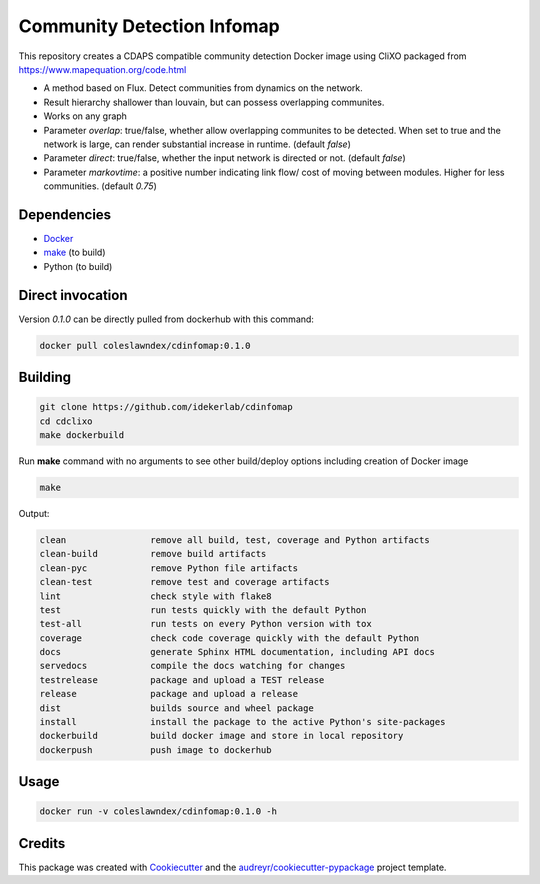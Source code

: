 ===================================================
Community Detection Infomap
===================================================

.. image:: https://img.shields.io/pypi/v/cdinfomap.svg
        :target: https://pypi.python.org/pypi/cdinfomap

.. image:: https://img.shields.io/travis/idekerlab/cdinfomap.svg
        :target: https://travis-ci.org/idekerlab/cdinfomap

.. image:: https://readthedocs.org/projects/cdinfomap/badge/?version=latest
        :target: https://cdinfomap.readthedocs.io/en/latest/?badge=latest
        :alt: Documentation Status

.. image:: https://requires.io/github/idekerlab/cdinfomap/requirements.svg?branch=master
        :target: https://requires.io/github/idekerlab/cdinfomap/requirements?branch=master
        :alt: Dependencies

This repository creates a CDAPS compatible community detection Docker image using CliXO
packaged from https://www.mapequation.org/code.html

* A method based on Flux. Detect communities from dynamics on the network.
* Result hierarchy shallower than louvain, but can possess overlapping communites.
* Works on any graph
* Parameter `overlap`: true/false, whether allow overlapping communites to be detected. When set to true and the network is large, can render substantial increase in runtime. (default `false`)
* Parameter `direct`: true/false, whether the input network is directed or not. (default `false`)
* Parameter `markovtime`: a positive number indicating link flow/ cost of moving between modules. Higher for less communities. (default `0.75`)

Dependencies
------------

* `Docker <https://www.docker.com/>`_
* `make <https://www.gnu.org/software/make/>`_ (to build)
* Python (to build)

Direct invocation
------------------

Version `0.1.0` can be directly pulled from dockerhub with this command:

.. code-block::

   docker pull coleslawndex/cdinfomap:0.1.0

Building
--------

.. code-block::

   git clone https://github.com/idekerlab/cdinfomap
   cd cdclixo
   make dockerbuild

Run **make** command with no arguments to see other build/deploy options including creation of Docker image

.. code-block::

   make

Output:

.. code-block::

   clean                remove all build, test, coverage and Python artifacts
   clean-build          remove build artifacts
   clean-pyc            remove Python file artifacts
   clean-test           remove test and coverage artifacts
   lint                 check style with flake8
   test                 run tests quickly with the default Python
   test-all             run tests on every Python version with tox
   coverage             check code coverage quickly with the default Python
   docs                 generate Sphinx HTML documentation, including API docs
   servedocs            compile the docs watching for changes
   testrelease          package and upload a TEST release
   release              package and upload a release
   dist                 builds source and wheel package
   install              install the package to the active Python's site-packages
   dockerbuild          build docker image and store in local repository
   dockerpush           push image to dockerhub


Usage
-----

.. code-block::

   docker run -v coleslawndex/cdinfomap:0.1.0 -h

Credits
---------

This package was created with Cookiecutter_ and the `audreyr/cookiecutter-pypackage`_ project template.

.. _Cookiecutter: https://github.com/audreyr/cookiecutter
.. _`audreyr/cookiecutter-pypackage`: https://github.com/audreyr/cookiecutter-pypackage

